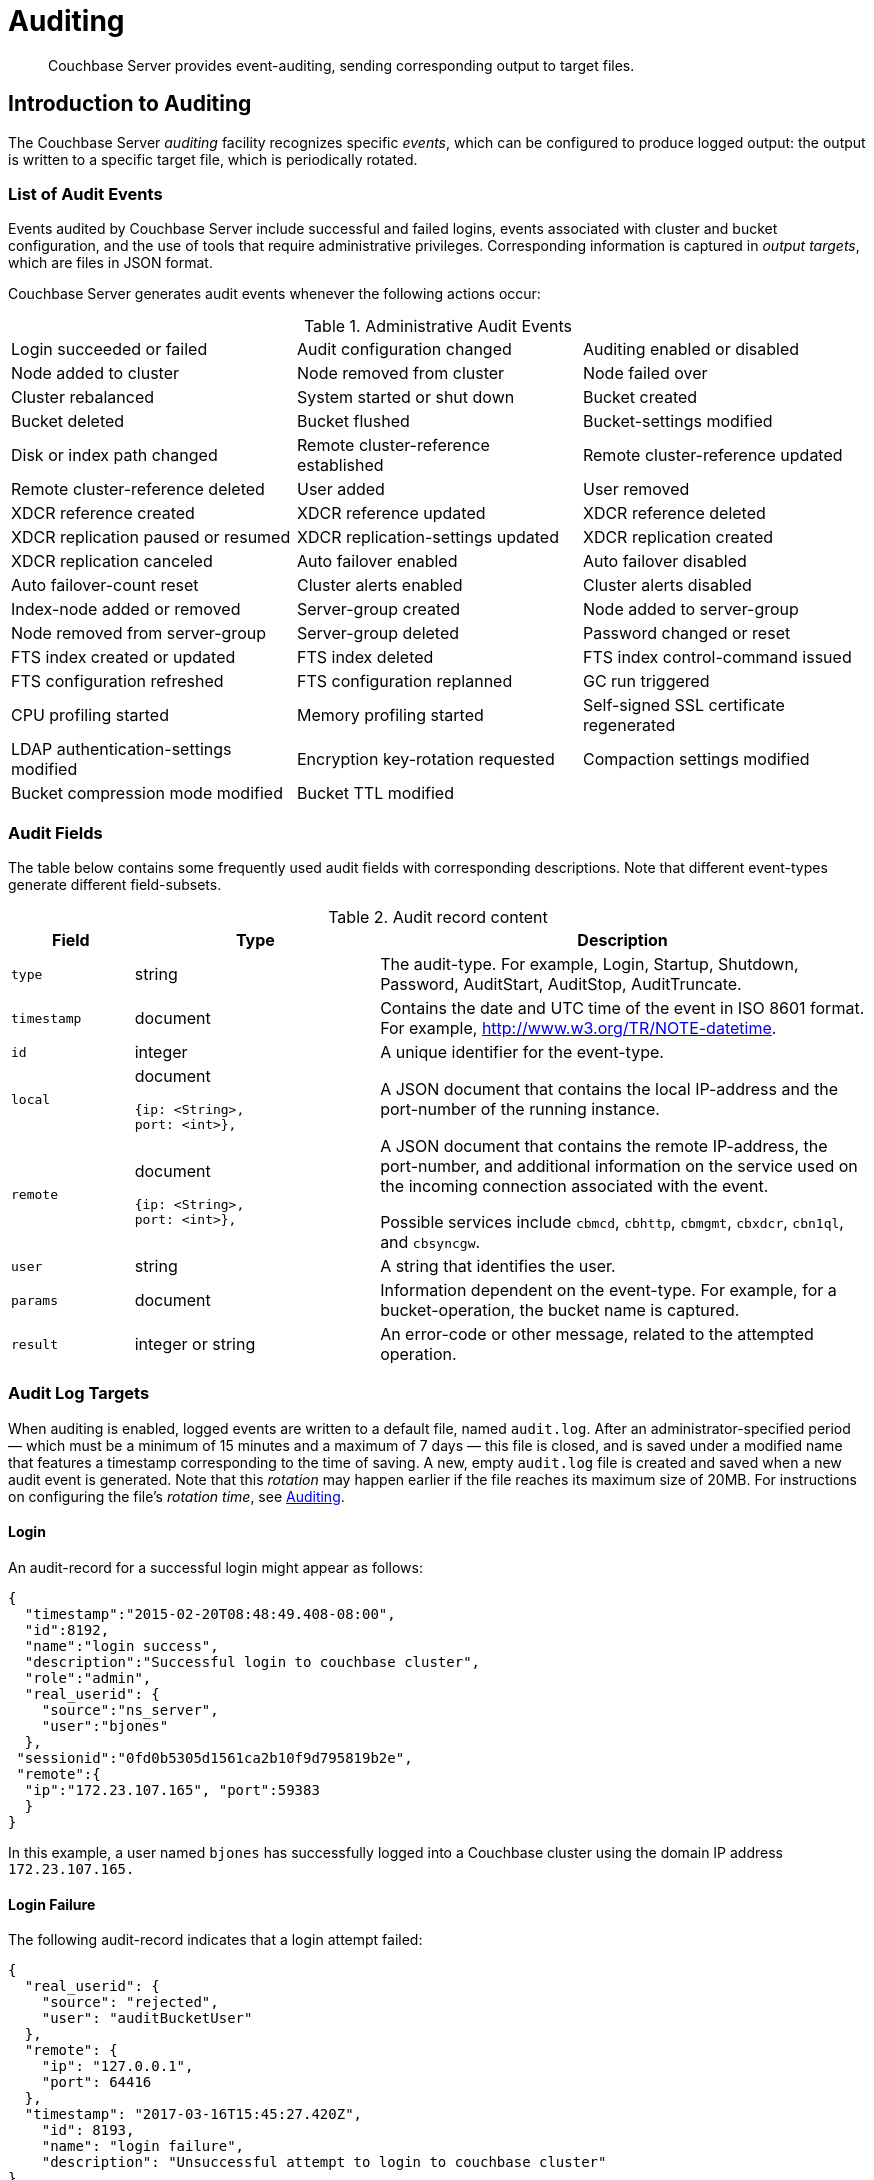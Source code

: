 = Auditing

[abstract]
Couchbase Server provides event-auditing, sending corresponding output to target files.

[#introduction-to-auditing]
== Introduction to Auditing

The Couchbase Server _auditing_ facility recognizes specific _events_, which
can be configured to produce logged output: the output is written to a
specific target file, which is periodically rotated.

=== List of Audit Events

Events audited by Couchbase Server include successful and failed logins, events associated with cluster and bucket configuration, and the use of tools that require administrative privileges.
Corresponding information is captured in _output targets_, which are files in JSON format.

Couchbase Server generates audit events whenever the following actions occur:

.Administrative Audit Events
[cols=3*]
|===
| Login succeeded or failed
| Audit configuration changed
| Auditing enabled or disabled

| Node added to cluster
| Node removed from cluster
| Node failed over

| Cluster rebalanced
| System started or shut down
| Bucket created

| Bucket deleted
| Bucket flushed
| Bucket-settings modified

| Disk or index path changed
| Remote cluster-reference established
| Remote cluster-reference updated

| Remote cluster-reference deleted
| User added
| User removed

| XDCR reference created
| XDCR reference updated
| XDCR reference deleted

| XDCR replication paused or resumed
| XDCR replication-settings updated
| XDCR replication created

| XDCR replication canceled
| Auto failover enabled
| Auto failover disabled

| Auto failover-count reset
| Cluster alerts enabled
| Cluster alerts disabled

| Index-node added or removed
| Server-group created
| Node added to server-group

| Node removed from server-group
| Server-group deleted
| Password changed or reset

| FTS index created or updated
| FTS index deleted
| FTS index control-command issued

| FTS configuration refreshed
| FTS configuration replanned
| GC run triggered

| CPU profiling started
| Memory profiling started
| Self-signed SSL certificate regenerated

| LDAP authentication-settings modified
| Encryption key-rotation requested
| Compaction settings modified

| Bucket compression mode modified
| Bucket TTL modified
|
|===


=== Audit Fields

The table below contains some frequently used audit fields with corresponding descriptions.
Note that different event-types generate different field-subsets.

.Audit record content
[cols="1,2,4"]
|===
| Field | Type | Description

| `type`
| string
| The audit-type.
For example, Login, Startup, Shutdown, Password, AuditStart, AuditStop, AuditTruncate.

| `timestamp`
| document
| Contains the date and UTC time of the event in ISO 8601 format.
For example, http://www.w3.org/TR/NOTE-datetime[^].

| `id`
| integer
| A unique identifier for the event-type.

| `local`
a|
document

[source,json]
----
{ip: <String>,
port: <int>},
----
| A JSON document that contains the local IP-address and the port-number of the running instance.

| `remote`
a|
document

[source,json]
----
{ip: <String>,
port: <int>},
----
| A JSON document that contains the remote IP-address, the port-number, and additional information on the service used on the incoming connection associated with the event.

Possible services include `cbmcd`, `cbhttp`, `cbmgmt`, `cbxdcr`, `cbn1ql`, and `cbsyncgw`.

| `user`
| string
| A string that identifies the user.

| `params`
| document
| Information dependent on the event-type.
For example, for a bucket-operation, the bucket name is captured.

| `result`
| integer or string
| An error-code or other message, related to the attempted operation.
|===



=== Audit Log Targets

When auditing is enabled, logged events are written to a default file, named `audit.log`.
After an administrator-specified period — which must be a minimum of 15 minutes and a maximum of 7 days — this file is closed, and is saved under a modified name that features a timestamp corresponding to the time of saving.
A new, empty `audit.log` file is created and saved when a new audit event is generated.
Note that this _rotation_ may happen earlier if the file reaches its maximum size of 20MB.
For instructions on configuring the file's _rotation time_, see xref:security-auditing.adoc[Auditing].

==== Login

An audit-record for a successful login might appear as follows:

[source,json]
----
{
  "timestamp":"2015-02-20T08:48:49.408-08:00",
  "id":8192,
  "name":"login success",
  "description":"Successful login to couchbase cluster",
  "role":"admin",
  "real_userid": {
    "source":"ns_server",
    "user":"bjones"
  },
 "sessionid":"0fd0b5305d1561ca2b10f9d795819b2e",
 "remote":{
  "ip":"172.23.107.165", "port":59383
  }
}
----

In this example, a user named `bjones` has successfully logged into a Couchbase cluster using the domain IP address `172.23.107.165.`

==== Login Failure

The following audit-record indicates that a login attempt failed:

[source,json]
----
{
  "real_userid": {
    "source": "rejected",
    "user": "auditBucketUser"
  },
  "remote": {
    "ip": "127.0.0.1",
    "port": 64416
  },
  "timestamp": "2017-03-16T15:45:27.420Z",
    "id": 8193,
    "name": "login failure",
    "description": "Unsuccessful attempt to login to couchbase cluster"
}
----

This record indicates that a user named `auditBucketUser` incurred an `Unsuccessful attempt to login to couchbase cluster` on `2017-03-16` at `15:45:27`.

==== Bucket Creation

The audit-record below corresponds to the creation of a bucket.

[source,json]
----
{
  "props":{
    "compression_mode":"off",
    "max_ttl":12000,
    "storage_mode":"couchstore",
    "conflict_resolution_type":"seqno",
    "eviction_policy":"value_only",
    "num_threads":3,
    "flush_enabled":false,
    "purge_interval":"undefined",
    "ram_quota":163577856,
    "replica_index":false,
    "num_replicas":1
  },
  "type":"membase",
  "bucket_name":"ProductionBucket",
  "real_userid":{
    "source":"ns_server",
    "user":"Administrator"
  },
  "sessionid":"5dd53fe63703c7fdc45ff75596e39a35",
  "remote":{
    "ip":"127.0.0.1",
    "port":61908
  },
  "timestamp":"2018-02-07T15:22:54.960Z",
  "id":8201,
  "name":"create bucket",
  "description":"Bucket was created"
}
----

This record indicates that a `Bucket was created` on `2018-02-07` at `15:22:54`; that the bucket was named `ProductionBucket`; and that its eviction-policy was defined as `value_only`.
The bucket was created by the system's full `Administrator`.

==== Bucket TTL Modification

The audit-record below corresponds to the modification of Bucket TTL, for the bucket created immediately above.

[source,json]
----
{
  "props":{
    "max_ttl":15000,
    "storage_mode":"couchstore",
    "eviction_policy":"value_only",
    "num_threads":3,
    "flush_enabled":false,
    "purge_interval":"undefined",
    "ram_quota":163577856,
    "num_replicas":1
  },
  "type":"membase",
  "bucket_name":"ProductionBucket",
  "real_userid":{
    "source":"ns_server",
    "user":"Administrator"
  },
  "sessionid":"12774a2e146c650eeed8c6d9486857ad",
  "remote":{
      "ip":"127.0.0.1","port":61966
  },
  "timestamp":"2018-02-07T15:23:51.350Z",
  "id":8202,
  "name":"modify bucket",
  "description":"Bucket was modified"
}
----

==== User Creation

The audit-record below corresponds to the creation of a user.

[source,json]
----
{
  "roles": [
    "ro_admin"
  ],
  "identity": {
    "source": "builtin",
    "user": "auditBucketUser2"
  },
  "real_userid": {
    "source": "ns_server",
    "user": "Administrator"
  },
  "sessionid": "dca284b5efe1937a1a4085ef88c2fbcb",
  "remote": {
    "ip": "127.0.0.1",
    "port": 64416
  },
  "timestamp": "2017-03-16T15:44:32.254Z",
  "id": 8232,
  "name": "set user",
  "description": "User was added or updated"
}
----

This record indicates that a user named `auditBucketUser2` was created by the full `Administator` on `2017-03-16` at `15:44:32`; and that the user was given the role of `ro_admin`.

==== Index Creation

The following audit-record indicates that an index was created or updated:

[source,json]
----
{
  "timestamp": "2017-03-16T16:12:36.198Z",
  "real_userid": {
    "source": "ns_server",
    "user": "Administrator"
  },
  "index_name": "def-airportname",
  "id": 24577,
  "name": "Create/Update index",
  "description": "FTS index was created/Updated"
}
----

This record indicates that an `FTS` index named `def-airportname` was created or updated on `201703-16` at `16:12:36`.
